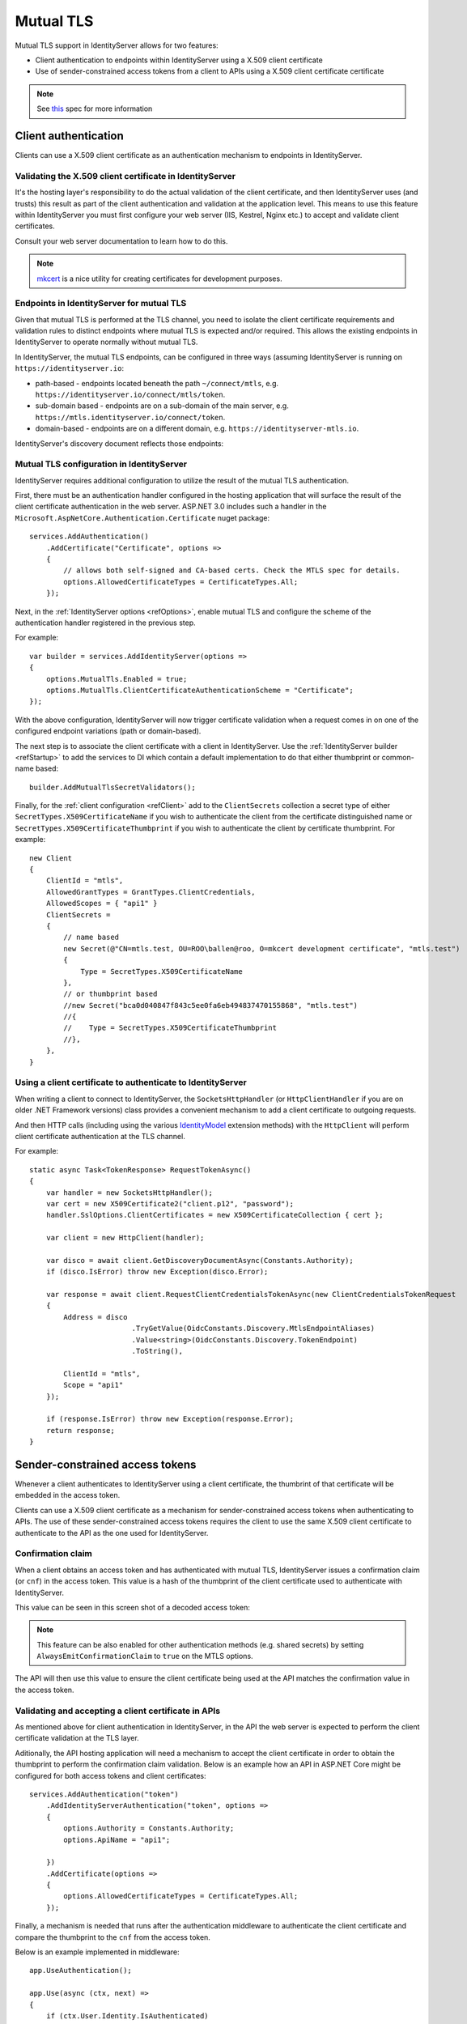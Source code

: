 .. _refMutualTLS:
Mutual TLS
==========
Mutual TLS support in IdentityServer allows for two features:

* Client authentication to endpoints within IdentityServer using a X.509 client certificate
* Use of sender-constrained access tokens from a client to APIs using a X.509 client certificate certificate

.. Note:: See `this <https://tools.ietf.org/wg/oauth/draft-ietf-oauth-mtls/>`_ spec for more information

Client authentication
^^^^^^^^^^^^^^^^^^^^^
Clients can use a X.509 client certificate as an authentication mechanism to endpoints in IdentityServer.


Validating the X.509 client certificate in IdentityServer
~~~~~~~~~~~~~~~~~~~~~~~~~~~~~~~~~~~~~~~~~~~~~~~~~~~~~~~~~
It's the hosting layer's responsibility to do the actual validation of the client certificate, 
and then IdentityServer uses (and trusts) this result as part of the client authentication and validation at the application level.
This means to use this feature within IdentityServer you must first configure your web server (IIS, Kestrel, Nginx etc.) to accept and validate client certificates.

Consult your web server documentation to learn how to do this.

.. Note:: `mkcert <https://github.com/FiloSottile/mkcert>`_ is a nice utility for creating certificates for development purposes.


Endpoints in IdentityServer for mutual TLS
~~~~~~~~~~~~~~~~~~~~~~~~~~~~~~~~~~~~~~~~~~
Given that mutual TLS is performed at the TLS channel, you need to isolate the client certificate requirements and validation rules 
to distinct endpoints where mutual TLS is expected and/or required.
This allows the existing endpoints in IdentityServer to operate normally without mutual TLS.

In IdentityServer, the mutual TLS endpoints, can be configured in three ways (assuming IdentityServer is running on ``https://identityserver.io``:

* path-based - endpoints located beneath the path ``~/connect/mtls``, e.g. ``https://identityserver.io/connect/mtls/token``.
* sub-domain based - endpoints are on a sub-domain of the main server, e.g. ``https://mtls.identityserver.io/connect/token``.
* domain-based - endpoints are on a different domain, e.g. ``https://identityserver-mtls.io``.  

IdentityServer's discovery document reflects those endpoints:

.. image:: images/mtls_endpoints.png

Mutual TLS configuration in IdentityServer
~~~~~~~~~~~~~~~~~~~~~~~~~~~~~~~~~~~~~~~~~~
IdentityServer requires additional configuration to utilize the result of the mutual TLS authentication. 

First, there must be an authentication handler configured in the hosting application that will surface the result of the client certificate authentication in the web server.
ASP.NET 3.0 includes such a handler in the ``Microsoft.AspNetCore.Authentication.Certificate`` nuget package::

    services.AddAuthentication()
        .AddCertificate("Certificate", options =>
        {
            // allows both self-signed and CA-based certs. Check the MTLS spec for details.
            options.AllowedCertificateTypes = CertificateTypes.All;
        });


Next, in the :ref:`IdentityServer options <refOptions>`, enable mutual TLS and configure the scheme of the authentication handler registered in the previous step.

For example::

    var builder = services.AddIdentityServer(options =>
    {
        options.MutualTls.Enabled = true;
        options.MutualTls.ClientCertificateAuthenticationScheme = "Certificate";
    });

With the above configuration, IdentityServer will now trigger certificate validation when a request comes in on one of the configured endpoint variations (path or domain-based).

The next step is to associate the client certificate with a client in IdentityServer.
Use the :ref:`IdentityServer builder <refStartup>` to add the services to DI which contain a default implementation to do that either thumbprint or common-name based::

    builder.AddMutualTlsSecretValidators();

Finally, for the :ref:`client configuration <refClient>` add to the ``ClientSecrets`` collection a secret type of either ``SecretTypes.X509CertificateName`` if you wish to authenticate the client from the certificate distinguished name or ``SecretTypes.X509CertificateThumbprint`` if you wish to authenticate the client by certificate thumbprint.
For example::

    new Client
    {
        ClientId = "mtls",
        AllowedGrantTypes = GrantTypes.ClientCredentials,
        AllowedScopes = { "api1" }
        ClientSecrets = 
        {
            // name based
            new Secret(@"CN=mtls.test, OU=ROO\ballen@roo, O=mkcert development certificate", "mtls.test")
            {
                Type = SecretTypes.X509CertificateName
            },
            // or thumbprint based
            //new Secret("bca0d040847f843c5ee0fa6eb494837470155868", "mtls.test")
            //{
            //    Type = SecretTypes.X509CertificateThumbprint
            //},
        },
    }

Using a client certificate to authenticate to IdentityServer
~~~~~~~~~~~~~~~~~~~~~~~~~~~~~~~~~~~~~~~~~~~~~~~~~~~~~~~~~~~~
When writing a client to connect to IdentityServer, the ``SocketsHttpHandler`` (or ``HttpClientHandler`` if you are on older .NET Framework versions) 
class provides a convenient mechanism to add a client certificate to outgoing requests.

And then HTTP calls (including using the various `IdentityModel <https://github.com/IdentityModel/IdentityModel2>`_ extension methods) with the ``HttpClient`` 
will perform client certificate authentication at the TLS channel.

For example::

    static async Task<TokenResponse> RequestTokenAsync()
    {
        var handler = new SocketsHttpHandler();
        var cert = new X509Certificate2("client.p12", "password");
        handler.SslOptions.ClientCertificates = new X509CertificateCollection { cert };

        var client = new HttpClient(handler);

        var disco = await client.GetDiscoveryDocumentAsync(Constants.Authority);
        if (disco.IsError) throw new Exception(disco.Error);

        var response = await client.RequestClientCredentialsTokenAsync(new ClientCredentialsTokenRequest
        {
            Address = disco
                            .TryGetValue(OidcConstants.Discovery.MtlsEndpointAliases)
                            .Value<string>(OidcConstants.Discovery.TokenEndpoint)
                            .ToString(),
                            
            ClientId = "mtls",
            Scope = "api1"
        });

        if (response.IsError) throw new Exception(response.Error);
        return response;
    }


Sender-constrained access tokens
^^^^^^^^^^^^^^^^^^^^^^^^^^^^^^^^
Whenever a client authenticates to IdentityServer using a client certificate, the thumbrint of that certificate will be embedded in the access token.

Clients can use a X.509 client certificate as a mechanism for sender-constrained access tokens when authenticating to APIs.
The use of these sender-constrained access tokens requires the client to use the same X.509 client certificate to authenticate to the API as the one used for IdentityServer.

Confirmation claim
~~~~~~~~~~~~~~~~~~
When a client obtains an access token and has authenticated with mutual TLS, IdentityServer issues a confirmation claim (or ``cnf``) in the access token.
This value is a hash of the thumbprint of the client certificate used to authenticate with IdentityServer.

This value can be seen in this screen shot of a decoded access token:

.. image:: images/mtls_access_token_with_cnf.png

.. note:: This feature can be also enabled for other authentication methods (e.g. shared secrets) by setting ``AlwaysEmitConfirmationClaim`` to ``true`` on the MTLS options. 

The API will then use this value to ensure the client certificate being used at the API matches the confirmation value in the access token.

Validating and accepting a client certificate in APIs
~~~~~~~~~~~~~~~~~~~~~~~~~~~~~~~~~~~~~~~~~~~~~~~~~~~~~
As mentioned above for client authentication in IdentityServer, in the API the web server is expected to perform the client certificate validation at the TLS layer.

Aditionally, the API hosting application will need a mechanism to accept the client certificate in order to obtain the thumbprint to perform the confirmation claim validation.
Below is an example how an API in ASP.NET Core might be configured for both access tokens and client certificates::

    services.AddAuthentication("token")
        .AddIdentityServerAuthentication("token", options =>
        {
            options.Authority = Constants.Authority;
            options.ApiName = "api1";

        })
        .AddCertificate(options =>
        {
            options.AllowedCertificateTypes = CertificateTypes.All;
        });

Finally, a mechanism is needed that runs after the authentication middleware to authenticate the client certificate and compare the thumbprint to the ``cnf`` from the access token.

Below is an example implemented in middleware::

    app.UseAuthentication();

    app.Use(async (ctx, next) =>
    {
        if (ctx.User.Identity.IsAuthenticated)
        {
            var cnfJson = ctx.User.FindFirst("cnf")?.Value;
            if (!String.IsNullOrWhiteSpace(cnfJson))
            {
                var certResult = await ctx.AuthenticateAsync("Certificate");
                if (!certResult.Succeeded)
                {
                    await ctx.ChallengeAsync("Certificate");
                    return;
                }

                var cert = ctx.Connection.ClientCertificate;
                if (cert == null)
                {
                    await ctx.ChallengeAsync("Certificate");
                    return;
                }

                var thumbprint = cert.Thumbprint;

                var cnf = JObject.Parse(cnfJson);
                var sha256 = cnf.Value<string>("x5t#S256");

                if (String.IsNullOrWhiteSpace(sha256) ||
                    !thumbprint.Equals(sha256, StringComparison.OrdinalIgnoreCase))
                {
                    await ctx.ChallengeAsync("token");
                    return;
                }
            }
        }

        await next();
    });

Once the above middlware succeeds, then the caller has been authenticated with a sender-constrained access token.

Introspection and the confirmation claim
~~~~~~~~~~~~~~~~~~~~~~~~~~~~~~~~~~~~~~~~
When the access token is a JWT, then the confirmation claim is contained in the token as a claim.
When using reference tokens, the claims that the access token represents must be obtained via introspection.
The introspection endpoint in IdentityServer will return a ``cnf`` claim for reference tokens obtained via mutual TLS.
